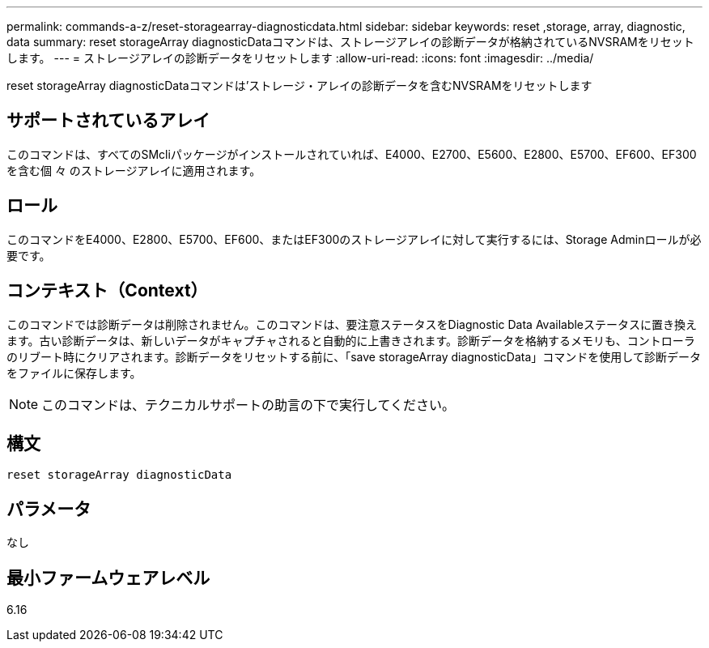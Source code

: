---
permalink: commands-a-z/reset-storagearray-diagnosticdata.html 
sidebar: sidebar 
keywords: reset ,storage, array, diagnostic, data 
summary: reset storageArray diagnosticDataコマンドは、ストレージアレイの診断データが格納されているNVSRAMをリセットします。 
---
= ストレージアレイの診断データをリセットします
:allow-uri-read: 
:icons: font
:imagesdir: ../media/


[role="lead"]
reset storageArray diagnosticDataコマンドは'ストレージ・アレイの診断データを含むNVSRAMをリセットします



== サポートされているアレイ

このコマンドは、すべてのSMcliパッケージがインストールされていれば、E4000、E2700、E5600、E2800、E5700、EF600、EF300を含む個 々 のストレージアレイに適用されます。



== ロール

このコマンドをE4000、E2800、E5700、EF600、またはEF300のストレージアレイに対して実行するには、Storage Adminロールが必要です。



== コンテキスト（Context）

このコマンドでは診断データは削除されません。このコマンドは、要注意ステータスをDiagnostic Data Availableステータスに置き換えます。古い診断データは、新しいデータがキャプチャされると自動的に上書きされます。診断データを格納するメモリも、コントローラのリブート時にクリアされます。診断データをリセットする前に、「save storageArray diagnosticData」コマンドを使用して診断データをファイルに保存します。

[NOTE]
====
このコマンドは、テクニカルサポートの助言の下で実行してください。

====


== 構文

[source, cli]
----
reset storageArray diagnosticData
----


== パラメータ

なし



== 最小ファームウェアレベル

6.16
